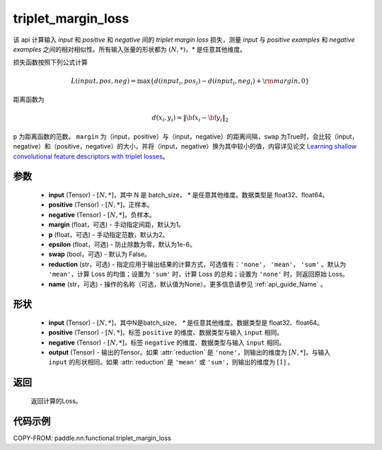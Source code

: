.. _cn_api_paddle_nn_functional_triplet_margin_loss:

triplet_margin_loss
-------------------------------

.. py:function:: paddle.nn.functional.triplet_margin_loss(input, positive, negative, margin: float = 1.0, p:float = 2.0, epsilon:float=1e-6, swap: bool = False, reduction: str = 'mean', name:str=None)

该 api 计算输入 `input` 和 `positive` 和 `negative` 间的 `triplet margin loss` 损失，测量 `input` 与 `positive examples` 和 `negative examples` 之间的相对相似性。所有输入张量的形状都为 :math:`(N, *)`，`*` 是任意其他维度。


损失函数按照下列公式计算

.. math::
    L(input, pos, neg) = \max \{d(input_i, pos_i) - d(input_i, neg_i) + {\rm margin}, 0\}

距离函数为

.. math::
    d(x_i, y_i) = \left\lVert {\bf x}_i - {\bf y}_i \right\rVert_2



``p`` 为距离函数的范数。 ``margin`` 为（input，positive）与（input，negative）的距离间隔，``swap`` 为True时，会比较（input，negative）和（positive，negative）的大小，并将（input，negative）换为其中较小的值，内容详见论文 `Learning shallow convolutional feature descriptors with triplet losses <http://www.bmva.org/bmvc/2016/papers/paper119/paper119.pdf>`_。

参数
:::::::::
    - **input** (Tensor) - :math:`[N, * ]`，其中 N 是 batch_size， `*` 是任意其他维度。数据类型是 float32、float64。
    - **positive** (Tensor) - :math:`[N, *]`，正样本。
    - **negative** (Tensor) - :math:`[N, *]`，负样本。
    - **margin** (float，可选) - 手动指定间距，默认为1。
    - **p** (float，可选) - 手动指定范数，默认为2。
    - **epsilon** (float，可选) - 防止除数为零，默认为1e-6。
    - **swap** (bool，可选) - 默认为 False。
    - **reduction** (str，可选) - 指定应用于输出结果的计算方式，可选值有：``'none'``， ``'mean'``， ``'sum'`` 。默认为 ``'mean'``，计算 Loss 的均值；设置为 ``'sum'`` 时，计算 Loss 的总和；设置为 ``'none'`` 时，则返回原始 Loss。
    - **name** (str，可选) - 操作的名称（可选，默认值为None）。更多信息请参见 :ref:`api_guide_Name` 。

形状
:::::::::
    - **input** (Tensor) - :math:`[N, * ]`，其中N是batch_size， `*` 是任意其他维度。数据类型是 float32、float64。
    - **positive** (Tensor) - :math:`[N, *]`，标签 ``positive`` 的维度、数据类型与输入 ``input`` 相同。
    - **negative** (Tensor) - :math:`[N, *]`，标签 ``negative`` 的维度、数据类型与输入 ``input`` 相同。
    - **output** (Tensor) - 输出的Tensor。如果 :attr:`reduction` 是 ``'none'``，则输出的维度为 :math:`[N, *]`，与输入 ``input`` 的形状相同。如果 :attr:`reduction` 是 ``'mean'`` 或 ``'sum'``，则输出的维度为 :math:`[1]` 。

返回
:::::::::
   返回计算的Loss。

代码示例
:::::::::
COPY-FROM: paddle.nn.functional.triplet_margin_loss

